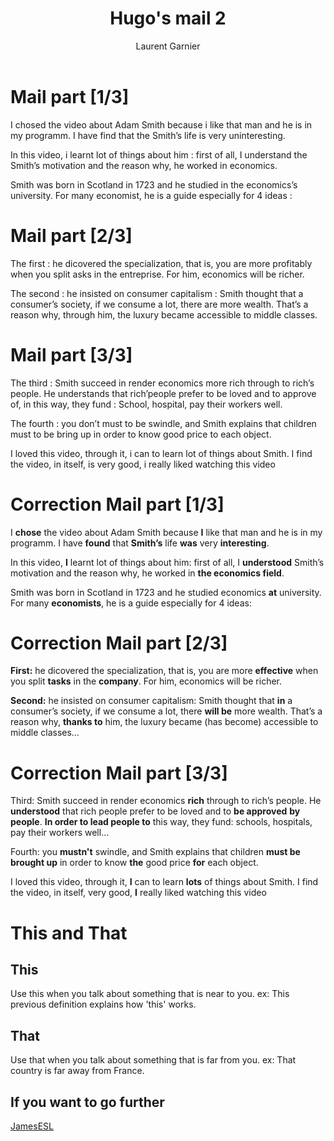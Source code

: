 #+TITLE: Hugo's mail 2
#+AUTHOR: Laurent Garnier

* Mail part [1/3]

  I chosed the video about Adam Smith because i like that man and he
  is in my programm. I have find that the Smith’s life is very
  uninteresting.

  In this video, i learnt lot of things about him : first of all, I
  understand the Smith’s motivation and the reason why, he worked in
  economics.

  Smith was born in Scotland in 1723 and he studied in the economics’s
  university. For many economist, he is a guide especially for 4
  ideas :

* Mail part [2/3]

  The first : he dicovered the specialization, that is, you are more
  profitably when you split asks in the entreprise. For him, economics
  will be richer.

  The second : he insisted on consumer capitalism : Smith thought that
  a consumer’s society, if we consume a lot, there are more
  wealth. That’s a reason why, through him, the luxury became
  accessible to middle classes.

* Mail part [3/3]

  The third : Smith succeed in render economics more rich through to
  rich’s people. He understands that rich’people prefer to be loved
  and to approve of, in this way, they fund : School, hospital, pay
  their workers well.

  The fourth : you don’t must to be swindle, and Smith explains that
  children must to be bring up in order to know good price to each
  object.

  I loved this video, through it, i can to learn lot of things about
  Smith. I find the video, in itself, is very good, i really liked
  watching this video

* Correction Mail part [1/3]

  I *chose* the video about Adam Smith because *I* like that man and he
  is in my programm. I have *found* that *Smith’s* life *was* very
  *interesting*.

  In this video, *I* learnt lot of things about him: first of all, I
  *understood* Smith’s motivation and the reason why, he worked in
  *the economics field*.

  Smith was born in Scotland in 1723 and he studied economics *at*
  university. For many *economists*, he is a guide especially for 4
  ideas: 

* Correction Mail part [2/3]

  *First:* he dicovered the specialization, that is, you are more
  *effective* when you split *tasks* in the *company*. For him, economics
  will be richer.

  *Second:* he insisted on consumer capitalism: Smith thought that
  *in* a consumer’s society, if we consume a lot, there *will be* more
  wealth. That’s a reason why, *thanks to* him, the luxury became (has become)
  accessible to middle classes...
* Correction Mail part [3/3]

  Third: Smith succeed in render economics *rich* through to
  rich’s people. He *understood* that rich people prefer to be loved
  and to *be approved* *by people*. *In order to lead people to* this
  way, they fund: schools, hospitals, pay their workers well...

  Fourth: you *mustn't* swindle, and Smith explains that
  children *must be brought up* in order to know *the* good price *for* each
  object.

  I loved this video, through it, *I* can to learn *lots* of things about
  Smith. I find the video, in itself, very good, *I* really liked
  watching this video
* This and That
** This
   Use this when you talk about something that is near to you.
   ex: This previous definition explains how 'this' works.
** That
   Use that when you talk about something that is far from you.
   ex: That country is far away from France.
** If you want to go further
   [[https://youtu.be/tZwOF0UHzsM][JamesESL]]
